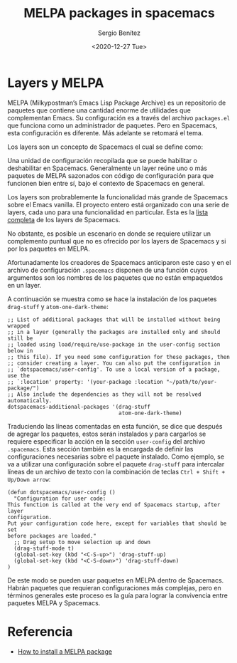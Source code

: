 #+TITLE: MELPA packages in spacemacs
#+DESCRIPTION: Instalar paquetes en melpa dentro de spacemacs
#+AUTHOR: Sergio Benítez
#+DATE:<2020-12-27 Tue>
#+HUGO_BASE_DIR: ~/Development/suabochica-blog/
#+HUGO_SECTION: /post
#+HUGO_WEIGHT: auto
#+HUGO_AUTO_SET_LASTMOD: t

* Layers y MELPA

MELPA (Milkypostman’s Emacs Lisp Package Archive) es un repositorio de paquetes
que contiene una cantidad enorme de utilidades que complementan Emacs. Su
configuración es a través del archivo ~packages.el~ que funciona como un
administrador de paquetes. Pero en Spacemacs, esta configuración es diferente.
Más adelante se retomará el tema.

Los layers son un concepto de Spacemacs el cual se define como: 

#+begin_notes
Una unidad de configuración recopilada que se puede habilitar o deshabilitar en
Spacemacs. Generalmente un layer reúne uno o más paquetes de MELPA sazonados
con código de configuración para que funcionen bien entre sí, bajo el contexto
de Spacemacs en general.
#+end_notes

Los layers son probrablemente la funcionalidad más grande de Spacemacs sobre el
Emacs vanilla. El proyecto entero está organizado con una serie de layers, cada
uno para una funcionalidad en particular. Esta es la [[https://www.spacemacs.org/layers/LAYERS.html][lista completa]] de los
layers de Spacemacs.

No obstante, es posible un escenario en donde se requiere utilizar un
complemento puntual que no es ofrecido por los layers de Spacemacs y si por los
paquetes en MELPA.

Afortunadamente los creadores de Spacemacs anticiparon este caso y en el archivo
de configuración ~.spacemacs~ disponen de una función cuyos argumentos son los
nombres de los paquetes que no están empaquetdos en un layer.

A continuación se muestra como se hace la instalación de los paquetes
~drag-stuff~ y ~atom-one-dark-theme~:

#+begin_src elisp
   ;; List of additional packages that will be installed without being wrapped
   ;; in a layer (generally the packages are installed only and should still be
   ;; loaded using load/require/use-package in the user-config section below in
   ;; this file). If you need some configuration for these packages, then
   ;; consider creating a layer. You can also put the configuration in
   ;; `dotspacemacs/user-config'. To use a local version of a package, use the
   ;; `:location' property: '(your-package :location "~/path/to/your-package/")
   ;; Also include the dependencies as they will not be resolved automatically.
   dotspacemacs-additional-packages '(drag-stuff
                                      atom-one-dark-theme)
#+end_src

Traduciendo las líneas comentadas en esta función, se dice que después de
agregar los paquetes, estos serán instalados y para cargarlos se requiere
especificar la acción en la sección ~user-config~ del archivo ~.spacemacs~. Esta
sección también es la encargada de definir las configuraciones necesarias sobre
el paquete instalado. Como ejemplo, se va a utilizar una configuración sobre el
paquete ~drag-stuff~ para intercalar líneas de un archivo de texto con la
combinación de teclas ~Ctrl + Shift + Up/Down arrow~:

#+begin_src elisp
(defun dotspacemacs/user-config ()
  "Configuration for user code:
This function is called at the very end of Spacemacs startup, after layer
configuration.
Put your configuration code here, except for variables that should be set
before packages are loaded."
  ;; Drag setup to move selection up and down
  (drag-stuff-mode t)
  (global-set-key (kbd "<C-S-up>") 'drag-stuff-up)
  (global-set-key (kbd "<C-S-down>") 'drag-stuff-down)
)
#+end_src

De este modo se pueden usar paquetes en MELPA dentro de Spacemacs. Habrán
paquetes que requieran configuraciones más complejas, pero en términos generales
este proceso es la guía para lograr la convivencia entre paquetes MELPA y
Spacemacs.

* Referencia
- [[https://github.com/syl20bnr/spacemacs/issues/5968][How to install a MELPA package]]
